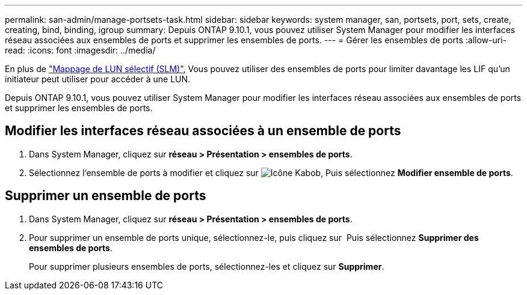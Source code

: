 ---
permalink: san-admin/manage-portsets-task.html 
sidebar: sidebar 
keywords: system manager, san, portsets, port, sets, create, creating, bind, binding, igroup 
summary: Depuis ONTAP 9.10.1, vous pouvez utiliser System Manager pour modifier les interfaces réseau associées aux ensembles de ports et supprimer les ensembles de ports. 
---
= Gérer les ensembles de ports
:allow-uri-read: 
:icons: font
:imagesdir: ../media/


[role="lead"]
En plus de link:selective-lun-map-concept.html["Mappage de LUN sélectif (SLM)"], Vous pouvez utiliser des ensembles de ports pour limiter davantage les LIF qu'un initiateur peut utiliser pour accéder à une LUN.

Depuis ONTAP 9.10.1, vous pouvez utiliser System Manager pour modifier les interfaces réseau associées aux ensembles de ports et supprimer les ensembles de ports.



== Modifier les interfaces réseau associées à un ensemble de ports

. Dans System Manager, cliquez sur *réseau > Présentation > ensembles de ports*.
. Sélectionnez l'ensemble de ports à modifier et cliquez sur image:icon_kabob.gif["Icône Kabob"], Puis sélectionnez *Modifier ensemble de ports*.




== Supprimer un ensemble de ports

. Dans System Manager, cliquez sur *réseau > Présentation > ensembles de ports*.
. Pour supprimer un ensemble de ports unique, sélectionnez-le, puis cliquez sur image:icon_kabob.gif[""] Puis sélectionnez *Supprimer des ensembles de ports*.
+
Pour supprimer plusieurs ensembles de ports, sélectionnez-les et cliquez sur *Supprimer*.


